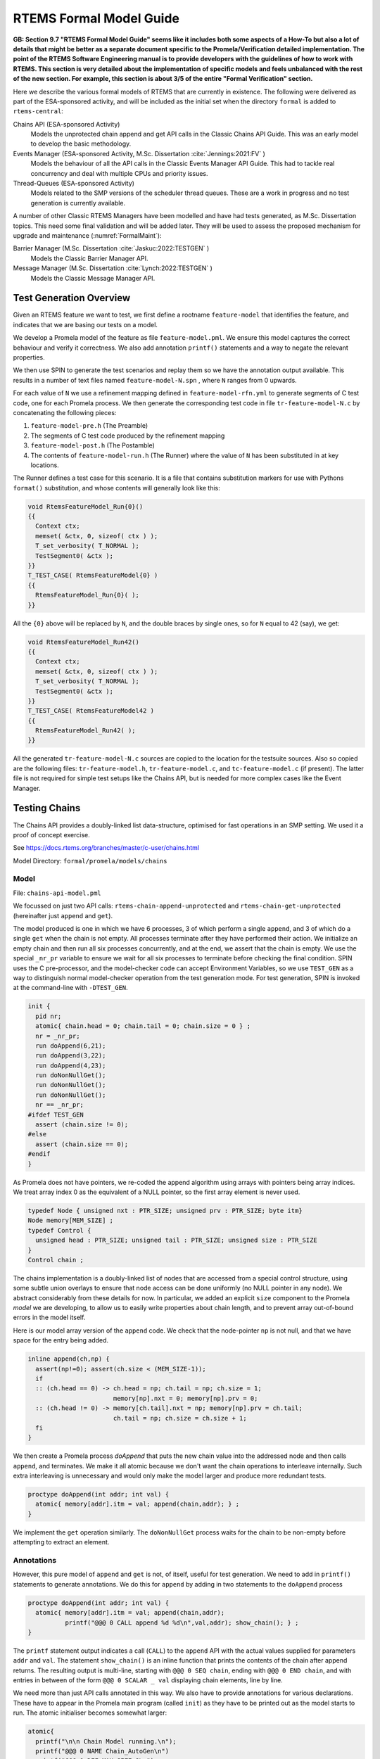 .. SPDX-License-Identifier: CC-BY-SA-4.0

.. Copyright (C) 2022 Trinity College Dublin

RTEMS Formal Model Guide
========================

**GB: Section 9.7 "RTEMS Formal Model Guide" seems like it includes both
some aspects of a How-To but also a lot of details that might be
better as a separate document specific to the Promela/Verification
detailed implementation. The point of the RTEMS Software Engineering
manual is to provide developers with the guidelines of how to work
with RTEMS. This section is very detailed about the implementation of
specific models and feels unbalanced with the rest of the new section.
For example, this section is about 3/5 of the entire "Formal
Verification" section.**

Here we describe the various formal models of RTEMS that are currently in
existence. The following were delivered as part of the ESA-sponsored activity,
and will be included as the initial set when the directory ``formal`` is added
to ``rtems-central``:

Chains API (ESA-sponsored Activity)
    Models the unprotected chain append and get API calls in the Classic
    Chains API Guide. This was an early model to develop the basic methodology.

Events Manager (ESA-sponsored Activity, M.Sc. Dissertation :cite:`Jennings:2021:FV` )
    Models the behaviour of all the API calls in the Classic Events Manager API
    Guide. This had to tackle real concurrency and deal with multiple CPUs and priority
    issues.

Thread-Queues (ESA-sponsored Activity)
    Models related to the SMP versions of the scheduler thread queues. These are
    a work in progress and no test generation is currently available.

A number of other Classic RTEMS Managers have been modelled and have had tests
generated, as M.Sc. Dissertation topics. This need some final validation and
will be added later. They will be used to assess the proposed mechanism for
upgrade and maintenance (:numref:`FormalMaint`):


Barrier Manager (M.Sc. Dissertation :cite:`Jaskuc:2022:TESTGEN` )
    Models the Classic Barrier Manager API.

Message Manager (M.Sc. Dissertation :cite:`Lynch:2022:TESTGEN` )
    Models the Classic Message Manager API.

.. _TestGenOverview:

Test Generation Overview
------------------------

Given an RTEMS feature we want to test, we first define a rootname
``feature-model`` that identifies the feature, and indicates that we are basing
our tests on a model.

We develop a Promela model of the feature as file ``feature-model.pml``. We
ensure this model captures the correct behaviour and verify it correctness.
We also add annotation ``printf()`` statements and a way to negate the
relevant properties.

We then use SPIN to generate the test scenarios and replay them so we have the
annotation output available. This results in a number of text files named
``feature-model-N.spn`` , where ``N`` ranges from 0 upwards.

For each value of ``N`` we use a refinement mapping defined in
``feature-model-rfn.yml`` to generate segments of C test code, one for each
Promela process. We then generate the corresponding test code in file
``tr-feature-model-N.c`` by concatenating the following pieces:

1. ``feature-model-pre.h``  (The Preamble)
2. The segments of C test code produced by the refinement mapping
3. ``feature-model-post.h``  (The Postamble)
4. The contents of ``feature-model-run.h`` (The Runner) where the value of
   ``N`` has been substituted in at key locations.

The Runner defines a test case for this scenario. It is a file that contains
substitution markers for use with Pythons ``format()`` substitution,
and whose contents will generally look like this:

.. code-block:: c

   void RtemsFeatureModel_Run{0}()
   {{
     Context ctx;
     memset( &ctx, 0, sizeof( ctx ) );
     T_set_verbosity( T_NORMAL );
     TestSegment0( &ctx );
   }}
   T_TEST_CASE( RtemsFeatureModel{0} )
   {{
     RtemsFeatureModel_Run{0}( );
   }}

All the ``{0}`` above will be replaced by ``N``, and the double braces by
single ones, so for ``N`` equal to 42 (say), we get:

.. code-block:: c

   void RtemsFeatureModel_Run42()
   {{
     Context ctx;
     memset( &ctx, 0, sizeof( ctx ) );
     T_set_verbosity( T_NORMAL );
     TestSegment0( &ctx );
   }}
   T_TEST_CASE( RtemsFeatureModel42 )
   {{
     RtemsFeatureModel_Run42( );
   }}

All the generated ``tr-feature-model-N.c`` sources are copied to the location
for the testsuite sources.  Also so copied are the following files:
``tr-feature-model.h``, ``tr-feature-model.c``, and ``tc-feature-model.c``
(if present). The latter file is not required for simple test setups like the
Chains API, but is needed for more complex cases like the Event Manager.

Testing Chains
--------------

The Chains API provides a doubly-linked list data-structure, optimised for fast
operations in an SMP setting. We used it a proof of concept exercise.

See https://docs.rtems.org/branches/master/c-user/chains.html

Model Directory: ``formal/promela/models/chains``

Model
^^^^^

File: ``chains-api-model.pml``

We focussed on just two API calls: ``rtems-chain-append-unprotected``
and ``rtems-chain-get-unprotected`` (hereinafter just ``append`` and ``get``).

The model produced is one in which we have 6 processes, 3 of which perform a
single ``append``, and 3 of which do a single ``get`` when the chain is not
empty. All processes terminate after they have performed their action.
We initialize an empty chain and then run all six processes concurrently,
and at the end, we assert that the chain is empty. We use the special
``_nr_pr`` variable to ensure we wait for all six processes to terminate
before checking the final condition.
SPIN uses the C pre-processor, and the model-checker code can accept
Environment Variables, so we use ``TEST_GEN`` as a way to distinguish normal
model-checker operation from the test generation mode. For test generation,
SPIN is invoked at the command-line with ``-DTEST_GEN``.

.. code:: c

  init {
    pid nr;
    atomic{ chain.head = 0; chain.tail = 0; chain.size = 0 } ;
    nr = _nr_pr;
    run doAppend(6,21);
    run doAppend(3,22);
    run doAppend(4,23);
    run doNonNullGet();
    run doNonNullGet();
    run doNonNullGet();
    nr == _nr_pr;
  #ifdef TEST_GEN
    assert (chain.size != 0);
  #else
    assert (chain.size == 0);
  #endif
  }

As Promela does not have pointers, we re-coded the append algorithm using arrays
with pointers being array indices. We treat array index 0 as the equivalent of a
NULL pointer, so the first array element is never used.

.. code:: c

  typedef Node { unsigned nxt : PTR_SIZE; unsigned prv : PTR_SIZE; byte itm}
  Node memory[MEM_SIZE] ;
  typedef Control {
    unsigned head : PTR_SIZE; unsigned tail : PTR_SIZE; unsigned size : PTR_SIZE
  }
  Control chain ;

The chains implementation is a doubly-linked list of nodes that
are accessed from a special control structure, using some subtle union
overlays to ensure that node access can be done uniformly
(no NULL pointer in any node).
We abstract considerably from these details for now.
In particular,
we added an explicit ``size`` component
to the Promela *model* we are developing,
to allow us to easily write properties about chain length,
and to prevent array out-of-bound errors in the model itself.

Here is our model array version of the ``append`` code. We check that the
node-pointer ``np`` is not null, and that we have space for the entry being
added.

.. code:: c

  inline append(ch,np) {
    assert(np!=0); assert(ch.size < (MEM_SIZE-1));
    if
    :: (ch.head == 0) -> ch.head = np; ch.tail = np; ch.size = 1;
                         memory[np].nxt = 0; memory[np].prv = 0;
    :: (ch.head != 0) -> memory[ch.tail].nxt = np; memory[np].prv = ch.tail;
                         ch.tail = np; ch.size = ch.size + 1;
    fi
  }

We then create a Promela process `doAppend` that puts the new chain value into
the addressed node and then calls ``append``, and terminates. We make it all
atomic because we don't want the chain operations to interleave internally. Such
extra interleaving is unnecessary and would only make the model larger and
produce more redundant tests.

.. code:: c

  proctype doAppend(int addr; int val) {
    atomic{ memory[addr].itm = val; append(chain,addr); } ;
  }

We implement the ``get`` operation similarly. The ``doNonNullGet`` process
waits for the chain to be non-empty before attempting to extract an element.

Annotations
^^^^^^^^^^^

However, this pure model of ``append`` and ``get`` is not, of itself, useful
for test generation. We need to add in ``printf()`` statements to generate
annotations. We do this for ``append`` by adding in two statements to the
``doAppend`` process

.. code:: c

   proctype doAppend(int addr; int val) {
     atomic{ memory[addr].itm = val; append(chain,addr);
             printf("@@@ 0 CALL append %d %d\n",val,addr); show_chain(); } ;
   }

The ``printf`` statement output indicates a call (``CALL``) to the
``append`` API with the actual values supplied for parameters ``addr`` and
``val``. The statement ``show_chain()`` is an inline function that prints the
contents of the chain after append returns.
The resulting output is multi-line,
starting with ``@@@ 0 SEQ chain``,
ending with ``@@@ 0 END chain``,
and with entries in between of the form ``@@@ 0 SCALAR _ val``
displaying chain elements, line by line.

We need more than just API calls annotated in this way.
We also have to provide annotations for various declarations.
These have to appear in the Promela main program (called ``init``)
as they have to be printed out as the model starts to run.
The atomic initialiser becomes somewhat larger:

.. code:: c

      atomic{
        printf("\n\n Chain Model running.\n");
        printf("@@@ 0 NAME Chain_AutoGen\n")
        printf("@@@ 0 DEF MAX_SIZE 8\n");
        printf("@@@ 0 DCLARRAY Node memory MAX_SIZE\n");
        printf("@@@ 0 DECL unsigned nptr NULL\n")
        printf("@@@ 0 DECL Control chain\n");

        printf("\nInitialising...\n")
        printf("@@@INIT\n");
        chain.head = 0; chain.tail = 0; chain.size = 0;
        show_chain();
      } ;

The problem is that a ``#define``, or a type or variable declaration,
is a compile-time feature of the Promela language,
so it won't output useful information at runtime.
Here we are adding ``printf`` statements to the ``init`` block
in Promela model to output this information.

Note that we show the initialised (empty) chain at the end.

We can now run the Promela model using SPIN in verification mode,
to generate a counter-example.
This is done in two steps:
the first writes the counter-example to a trail file;
while the second replays this trail file to run the counter-example.
We can get SPIN to find all possible counterexamples at once with this model.
This generates 21 scenarios.

Part of one possible result of running SPIN to get counter-example output
is shown below, from ``chains-api-model-8.spn`` . When we filter it to keep just
the lines starting with ``@@@`` we get:

.. code:: none

    @@@ 0 NAME Chain_AutoGen
    @@@ 0 DEF MAX_SIZE 8
    @@@ 0 DCLARRAY Node memory MAX_SIZE
    @@@ 0 DECL unsigned nptr NULL
    @@@ 0 DECL Control chain
    @@@ 0 INIT
    @@@ 0 SEQ chain
    @@@ 0 END chain
    @@@ 0 PTR nptr 0
    @@@ 0 CALL append 22 3
    @@@ 0 SEQ chain
    @@@ 0 SCALAR _ 22
    @@@ 0 END chain
    ...

Refinement
^^^^^^^^^^

Files:
 | ``chains-api-model-N.spn`` where ``N`` ranges from 0 to 20.
 | ``chains-api-model-rfn.yml``

The ``spin2test`` script takes these annotations, along with the YAML
refinement file defined for the model, and proceeds to generate testcode. All
of these annotations have the same ``<pid>``, namely 0, so one test segment of
code is produced. We show some examples of how this works below.

Given ``@@@ 0 NAME Chain_AutoGen`` we lookup `NAME` in the refinement file,
and get the following (which ignores the ``<name>`` parameter in this case):

.. code-block:: c

     const char rtems_test_name[] = "Model_Chain_API";

For ``@@@ 0 DEF MAX_SIZE 8`` we directly output

.. code-block:: c

   #define MAX_SIZE 8

For ``@@@ 0 DCLARRAY Node memory MAX_SIZE`` we lookup ``memory_DCL`` and get
``item {0}[{1}];``. We substitute ``memory`` and ``MAX_SIZE`` to get

.. code-block:: c

   item memory[MAX_SIZE];

For ``INIT`` we lookup ``INIT`` to get

.. code-block:: c

   rtems_chain_initialize_empty( &chain );

The first ``SEQ`` ... ``END`` pair is intended to display the initial chain,
which should be empty. The second shows the result of an ``append`` with one
value in the chain. In both cases, the name ``chain`` is recorded, and for
each ``SCALAR _ val``, the value of ``val`` is printed to a string with a
leading space. When ``@@@ 0 END chain`` is encountered we lookup ``chain_SEQ``
to obtain:

.. code-block:: c

     show_chain( &chain, ctx->buffer );
     T_eq_str( ctx->buffer, "{0} 0" );

Function ``show_chain`` is defined in the preamble C file used in test
generation and is designed to display the chain contents in a string that
matches the one generated here by the processing of ``SEQ`` ... ``SCALAR`` ...
``END``. We substitute the accumulated string in for ``{0}``, which will be
either empty, or just " 23". In the latter case we get the following code:

.. code-block:: c

     show_chain( &chain, ctx->buffer );
     T_eq_str( ctx->buffer, "23 0" );


For ``@@@ 0 CALL append 22 3`` we lookup ``append`` to get

.. code-block:: c

     memory[{1}].val = {0};
     rtems_chain_append_unprotected( &chain, (rtems_chain_node*)&memory[{1}] );

We substitute ``22`` and ``3`` in to get

.. code-block:: c

     memory[3].val = 22;
     rtems_chain_append_unprotected( &chain, (rtems_chain_node*)&memory[3] );


The following is the corresponding excerpt from the generated test-segment:

.. code-block:: c

  // @@@ 0 NAME Chain_AutoGen
  // @@@ 0 DEF MAX_SIZE 8
  #define MAX_SIZE 8
  // @@@ 0 DCLARRAY Node memory MAX_SIZE
  static item memory[MAX_SIZE];
  // @@@ 0 DECL unsigned nptr NULL
  static item * nptr = NULL;
  // @@@ 0 DECL Control chain
  static rtems_chain_control chain;

  //  ===== TEST CODE SEGMENT 0 =====

  static void TestSegment0( Context* ctx ) {
    const char rtems_test_name[] = "Model_Chain_API";

    T_log(T_NORMAL,"@@@ 0 INIT");
    rtems_chain_initialize_empty( &chain );
    T_log(T_NORMAL,"@@@ 0 SEQ chain");
    T_log(T_NORMAL,"@@@ 0 END chain");
    show_chain( &chain, ctx->buffer );
    T_eq_str( ctx->buffer, " 0" );

    T_log(T_NORMAL,"@@@ 0 PTR nptr 0");
    T_eq_ptr( nptr, NULL );
    T_log(T_NORMAL,"@@@ 0 CALL append 22 3");
    memory[3].val = 22;
    rtems_chain_append_unprotected( &chain, (rtems_chain_node*)&memory[3] );

    T_log(T_NORMAL,"@@@ 0 SEQ chain");
    T_log(T_NORMAL,"@@@ 0 SCALAR _ 22");
    T_log(T_NORMAL,"@@@ 0 END chain");
    show_chain( &chain, ctx->buffer );
    T_eq_str( ctx->buffer, " 22 0" );
    ...
  }

Note the extensive use of ``T_log()``, and emitted comments showing the
annotations when producing declarations. These help when debugging models,
refinement files, and the resulting test code. There are plans to provide a
mechanism that can be used to control the level of verbosity involved.


Assembly
^^^^^^^^

Files:
 | ``chains-api-model-pre.h`` (Preamble)
 | ``chains-api-model-post.h`` (Postamble)
 | ``chains-api-model-run.h`` (Runner)

The ``spin2test`` script then generates the required C test code from the
test segment generated using the refinement file, and the above-mentioned files,
as described in the :ref:`TestGenOverview` sub-section. For the Chain model,
the Preamble #includes ``<rtems.h>``, ``<rtems/test.h>``, ``<rtems/chain.h>``,
and ``tr-chains-api-model.h``. The Postamble is empty.

Deployment
^^^^^^^^^^

Files:
 | ``tr-chains-api-model.h``
 | ``tr-chains-api-model.c``
 | ``tr-chains-api-model-N.c`` where ``N`` ranges from zero upwards.

All the above files are copied to ``testsuites/validation`` in the ``rtems``
repository, where they should be built and run using ``waf`` as normal.

Testing Events
--------------

The Event Manager is a central piece of code in RTEMS SMP, being at the basis
of task communication and synchronization. It is used for instance in the
implementation of semaphores or various essential high-level data-structures,
and used in the Scheduling process. At the same time, its implementation is
making use of concurrent features of C11, and contains many unprotected
interactions with the Threads API. Having a Promela model faithfully modelling
the Event Manager code of RTEMS represent thus a real challenge, especially
with respect to formal testing. This application constitutes as well a way to
measure the completeness of our manual and automatic test generation tools
previously developed.

he RTEMS Event Manager was chosen as the second case-study because
it involved concurrency and communication, had a small number of API calls
(just two),
but also had somewhat complex requirements related to task priorities.

The Event Manager allows tasks to send events to,
and receive events from, other tasks.
From the perspective of the Event Manager,
events are just uninterpreted numbers in the range 0..31,
encoded as a 32-bit bitset.

``rtems_event_send(id,event_in)``
  allows a task to send a bitset to a designated task

``rtems_event_receive(event_in,option_set,ticks,event_out)``
  allows a task to specify a desired bitset
  with options on what to do if it is not present.

Most of the requirements are pretty straightforward,
but two were a little more complex,
and drove the more complex parts of the modelling.

1. If a task was blocked waiting to receive events,
   and a lower priority task then sent the events that would wake that
   blocked task,
   then the sending task would be immediately preempted by the receiver task.

2. There was a requirement that explicitly discussed the situation
   where the two tasks involved were running on different processors.


Annotated Model
^^^^^^^^^^^^^^^

File: ``event-mgr-model.pml``

The Event Manager model consists of
five Promela processes:

``init``
    The first top-level Promela process that performs initialisation,
    starts the other processes, waits for them to terminate, and finishes.

``System``
    A Promela process that models the behaviour of the operating system,
    in particular that of the scheduler.

``Clock``
    A Promela process used to facilitate modelling timeouts.

``Sender``
    A Promela process used to model the RTEMS sender task.

``Receiver``
    A Promela process used to model the RTEMS receiver task.

Model State
~~~~~~~~~~~

The RTEMS Event set contains 32 values, but in our model we limit ourselves to
just four, which is enough for test purposes. We envisage two RTEMS tasks
involved, at most. We use two simple binary semaphores to synchronise the tasks.
We provide some inline definitions to encode (``events``), display
(``printevents``), and subtract (``setminus``) events.

Our Task model only looks at an abstracted version of RTEMS Task states:

``Zombie``
    used to model a task that has just terminated. It can only be deleted.

``Ready``
    same as the RTEMS notion of ``Ready``.

``EventWait``
    is ``Blocked`` inside a call of ``event_receive()`` with no timeout.

``TimeWait``
    is ``Blocked`` inside a call of ``event_receive()`` with a timeout.

``OtherWait``
    is ``Blocked`` for some other reason, which arises in this model when a
    sender gets pre-empted by a higher priority receiver it has just satisfied.

We simplify the ``rtems_option_set`` to just two relevant bits: the timeout
setting (``Wait``, ``NoWait``), and how much of the desired event set will
satisfy the receiver (``All``, ``Any``).

We represent tasks using a datastructure array. As array indices are proxies
here for C pointers, the zeroth array entry is always unused, as we use index
value 0 to model a NULL C pointer.

.. code-block:: c

   typedef Task {
     byte nodeid; // So we can spot remote calls
     byte pmlid; // Promela process id
     mtype state ; // {Ready,EventWait,TickWait,OtherWait}
     bool preemptable ;
     byte prio ; // lower number is higher priority
     int ticks; //
     bool tout; // true if woken by a timeout
     unsigned wanted  : NO_OF_EVENTS ; // EvtSet, those expected by receiver
     unsigned pending : NO_OF_EVENTS ; // EvtSet, those already received
     bool all; // Do we want All?
   };
   Task tasks[TASK_MAX]; // tasks[0] models a NULL dereference

There is no notion of returning values from Promela ``proctype`` or ``inline``
constructs, so we need to have global variables to model return values. Also,
C pointers used to designate where to return a result need to be modelled
by indices into global array variables.

.. code-block:: c

   byte sendrc;            // Sender global variable
   byte recrc;             // Receiver global variable
   byte recout[TASK_MAX] ; // models receive 'out' location.

Task Scheduling
~~~~~~~~~~~~~~~

In order to produce a model that captures real RTEMS Task behaviour, we need
to have mechanisms that mimic the behaviour of the scheduler and other
activities that can modify the execution state of these Tasks. Given a scenario
generated by such a model, we need to add synchronisation to the generated C
code to ensure test has the same execution patterns.

For scheduling we use:

``waitUntilReady``
    ``waitUntilReady(id)`` logs that ``task[id]`` is waiting, and then attempts
    to execute a statement that blocks, until some other process changes
    ``task[id]``\ 's state to ``Ready``. It relies on the fact that if a
    statement blocks inside an atomic block, the block loses its atomic
    behaviour and yields to other Promela processes It is used to model a task
    that has been suspended for any reason.

``preemptIfRequired``
    ``preemptIfRequired(sendid,rcvid)`` is executed, when ``task[rcvid]`` has had its receive request satisfied
    by a send from ``task[sendid]``. It is invoked by the send operation in this
    model. It checks if ``task[sendid]`` should be preempted, and makes it so.
    This is achieved here by setting the task state to ``OtherWait``.

For synchronisation we use simple boolean semaphores, where True means
available, and False means the semaphore has been acquired.

.. code-block:: c

   bool semaphore[SEMA_MAX]; // Semaphore

The synchronisation mechanisms are:


``Obtain(sem_id)``
   call that waits to obtain semaphore ``sem_id``.

``Release(sem_id)``
    call that releases semaphore ``sem_id``

``Released(sem_id)``
    simulates ecosystem behaviour that releases ``sem_id``.

The difference between ``Release`` and ``Released`` is that the first issues
a ``SIGNAL`` annotation, while the second does not.


Event Send
~~~~~~~~~~

We start with the notion of when a event receive call is statisfied. The
requirements for both send and receive depend on such satisfaction.

``satisfied(task,out,sat)``
    ``satisfied(task,out,sat)`` checks if a receive has been satisfied. It
    updates its ``sat`` argument to reflect the check outcome.

An RTEMS call ``rc = rtems_event_send(tid,evts)`` is modelled by an inline of
the form:

.. code-block:: c

   event_send(self,tid,evts,rc)

The four arguments are:
 | ``self`` : id of process modelling the task/IDR making call.
 | ``tid``  : id of process modelling the target task of the call.
 | ``evts`` : event set being sent.
 | ``rc``   : updated with the return code when the send completes.

The main complication in the otherwise straightforward model is the requirement
to preempt under certain circumstances.

.. code-block:: c

   inline event_send(self,tid,evts,rc) {
     atomic{
       if
       ::  tid >= BAD_ID -> rc = RC_InvId
       ::  tid < BAD_ID ->
           tasks[tid].pending = tasks[tid].pending | evts
           // at this point, have we woken the target task?
           unsigned got : NO_OF_EVENTS;
           bool sat;
           satisfied(tasks[tid],got,sat);
           if
           ::  sat ->
               tasks[tid].state = Ready;
               printf("@@@ %d STATE %d Ready\n",_pid,tid)
               preemptIfRequired(self,tid) ;
               // tasks[self].state may now be OtherWait !
               waitUntilReady(self);
           ::  else -> skip
           fi
           rc = RC_OK;
       fi
     }
   }


Event Receive
~~~~~~~~~~~~~

An RTEMS call ``rc = rtems_event_receive(evts,opts,interval,out)`` is modelled
by an inline of
the form:

.. code-block:: c

   event_receive(self,evts,wait,wantall,interval,out,rc)

The seven arguments are:
 | ``self`` : id of process modelling the task making call
 | ``evts`` : input event set
 | ``wait`` : true if receive should wait
 | ``what`` : all, or some?
 | ``interval`` : wait interval (0 waits forever)
 | ``out`` : pointer to location for satisfying events when the receive
     completes.
 | ``rc`` : updated with the return code when the receive completes.


There is a small complication, in that we have distinct variables in our model
for receiver options that are combined into a single RTEMS option set. The
actual calling sequence in C test code will be:

.. code-block:: c

   opts = mergeopts(wait,wantall);
   rc = rtems_event_receive(evts,opts,interval,out);

Here ``mergeopts`` is a C function defined in the C Preamble.

.. code-block:: c

   inline event_receive(self,evts,wait,wantall,interval,out,rc){
     atomic{
       printf("@@@ %d LOG pending[%d] = ",_pid,self);
       printevents(tasks[self].pending); nl();
       tasks[self].wanted = evts;
       tasks[self].all = wantall
       if
       ::  out == 0 ->
           printf("@@@ %d LOG Receive NULL out.\n",_pid);
           rc = RC_InvAddr ;
       ::  evts == EVTS_PENDING ->
           printf("@@@ %d LOG Receive Pending.\n",_pid);
           recout[out] = tasks[self].pending;
           rc = RC_OK
       ::  else ->
           bool sat;
           retry:  satisfied(tasks[self],recout[out],sat);
           if
           ::  sat ->
               printf("@@@ %d LOG Receive Satisfied!\n",_pid);
               setminus(tasks[self].pending,tasks[self].pending,recout[out]);
               printf("@@@ %d LOG pending'[%d] = ",_pid,self);
               printevents(tasks[self].pending); nl();
               rc = RC_OK;
           ::  !sat && !wait ->
               printf("@@@ %d LOG Receive Not Satisfied (no wait)\n",_pid);
               rc = RC_Unsat;
           ::  !sat && wait && interval > 0 ->
               printf("@@@ %d LOG Receive Not Satisfied (timeout %d)\n",_pid,interval);
               tasks[self].ticks = interval;
               tasks[self].tout = false;
               tasks[self].state = TimeWait;
               printf("@@@ %d STATE %d TimeWait %d\n",_pid,self,interval)
               waitUntilReady(self);
               if
               ::  tasks[self].tout  ->  rc = RC_Timeout
               ::  else              ->  goto retry
               fi
           ::  else -> // !sat && wait && interval <= 0
               printf("@@@ %d LOG Receive Not Satisfied (wait).\n",_pid);
               tasks[self].state = EventWait;
               printf("@@@ %d STATE %d EventWait\n",_pid,self)
               if
               :: sendTwice && !sentFirst -> Released(sendSema);
               :: else
               fi
               waitUntilReady(self);
               goto retry
           fi
       fi
       printf("@@@ %d LOG pending'[%d] = ",_pid,self);
       printevents(tasks[self].pending); nl();
     }
   }

Scenarios
~~~~~~~~~

We define a number of different scenario schemes that cover various aspects of
Event Manager behaviour. Some schemes involve only one task, and are usually
used to test error-handling or abnormal situations. Other schemes involve two
tasks, with some mixture of event sending and receiving, with varying task
priorities.

For example, an event send operation can involve a target identifier that
is invalid (``BAD_ID``), correctly identifies a receiver task (``RCV_ID``), or
is sending events to itself (``SEND_ID``).

.. code-block:: c

   typedef SendInputs {
     byte target_id ;
     unsigned send_evts : NO_OF_EVENTS ;
   } ;
   SendInputs  send_in[MAX_STEPS];

An event receive operation will be determined by values for desired events,
and the relevant to bits of the option-set parameter.

.. code-block:: c

   typedef ReceiveInputs {
     unsigned receive_evts : NO_OF_EVENTS ;
     bool will_wait;
     bool everything;
     byte wait_length;
   };
   ReceiveInputs receive_in[MAX_STEPS];

We have a range of global variables that define scenarios for both send and
receive. We then have a two-step process for choosing a scenario.
The first step is to select a scenario scheme. The poissible schemes are
defined by the following ``mtype``:

.. code-block:: c

   mtype = {Send,Receive,SndRcv,RcvSnd,SndRcvSnd,SndPre,MultiCore};
   mtype scenario;

One of these is chosen by using a conditional where all alternatives are
executable, so behaving as a non-deterministic choice of one of them.

.. code-block:: c

   if
   ::  scenario = Send;
   ::  scenario = Receive;
   ::  scenario = SndRcv;
   ::  scenario = SndPre;
   ::  scenario = SndRcvSnd;
   ::  scenario = MultiCore;
   fi


Once the value of ``scenario`` is chosen, it is used in another conditional
to select a non-deterministic choice of the finer details of that scenario.

.. code-block:: c

    if
    ::  scenario == Send ->
          doReceive = false;
          sendTarget = BAD_ID;
    ::  scenario == Receive ->
          doSend = false
          if
          :: rcvWait = false
          :: rcvWait = true; rcvInterval = 4
          :: rcvOut = 0;
          fi
          printf( "@@@ %d LOG sub-senario wait:%d interval:%d, out:%d\n",
                  _pid, rcvWait, rcvInterval, rcvOut )
    ::  scenario == SndRcv ->
          if
          ::  sendEvents = 14; // {1,1,1,0}
          ::  sendEvents = 11; // {1,0,1,1}
          fi
          printf( "@@@ %d LOG sub-senario send-receive events:%d\n",
                  _pid, sendEvents )
    ::  scenario == SndPre ->
          sendPrio = 3;
          sendPreempt = true;
          startSema = rcvSema;
          printf( "@@@ %d LOG sub-senario send-preemptable events:%d\n",
                  _pid, sendEvents )
    ::  scenario == SndRcvSnd ->
          sendEvents1 = 2; // {0,0,1,0}
          sendEvents2 = 8; // {1,0,0,0}
          sendEvents = sendEvents1;
          sendTwice = true;
          printf( "@@@ %d LOG sub-senario send-receive-send events:%d\n",
                  _pid, sendEvents )
    ::  scenario == MultiCore ->
          multicore = true;
          sendCore = 1;
          printf( "@@@ %d LOG sub-senario multicore send-receive events:%d\n",
                  _pid, sendEvents )
    ::  else // go with defaults
    fi

We define default values for all the global scenario variables so that the
above code focusses on what differs. The default scenario is a receiver waiting
for a sender of the same priority which sends exactly what was requested.

Sender Process
~~~~~~~~~~~~~~


The sender process then uses the scenario configuration to determine its
behaviour. A key feature is the way it acquires its semaphore before doing a
send, and releases the receiver semaphore when it has just finished sending.
Both these semaphores are initialised in the unavailable state.

.. code-block:: c

   proctype Sender (byte nid, taskid) {

     tasks[taskid].nodeid = nid;
     tasks[taskid].pmlid = _pid;
     tasks[taskid].prio = sendPrio;
     tasks[taskid].preemptable = sendPreempt;
     tasks[taskid].state = Ready;
     printf("@@@ %d TASK Worker\n",_pid);
     if
     :: multicore ->
          // printf("@@@ %d CALL OtherScheduler %d\n", _pid, sendCore);
          printf("@@@ %d CALL SetProcessor %d\n", _pid, sendCore);
     :: else
     fi
     if
     :: sendPrio > rcvPrio -> printf("@@@ %d CALL LowerPriority\n", _pid);
     :: sendPrio == rcvPrio -> printf("@@@ %d CALL EqualPriority\n", _pid);
     :: sendPrio < rcvPrio -> printf("@@@ %d CALL HigherPriority\n", _pid);
     :: else
     fi
   repeat:
     Obtain(sendSema);
     if
     :: doSend ->
       if
       :: !sentFirst -> printf("@@@ %d CALL StartLog\n",_pid);
       :: else
       fi
       printf("@@@ %d CALL event_send %d %d %d sendrc\n",_pid,taskid,sendTarget,sendEvents);
       if
       :: sendPreempt && !sentFirst -> printf("@@@ %d CALL CheckPreemption\n",_pid);
       :: !sendPreempt && !sentFirst -> printf("@@@ %d CALL CheckNoPreemption\n",_pid);
       :: else
       fi
       event_send(taskid,sendTarget,sendEvents,sendrc);
       printf("@@@ %d SCALAR sendrc %d\n",_pid,sendrc);
     :: else
     fi
     Release(rcvSema);
     if
     :: sendTwice && !sentFirst ->
        sentFirst = true;
        sendEvents = sendEvents2;
        goto repeat;
     :: else
     fi
     printf("@@@ %d LOG Sender %d finished\n",_pid,taskid);
     tasks[taskid].state = Zombie;
     printf("@@@ %d STATE %d Zombie\n",_pid,taskid)
   }

Receiver Process
~~~~~~~~~~~~~~~~

The receiver process  uses the scenario configuration to determine its
behaviour. It has the responsibility to trigger the start semaphore to allow
either itself or the sender to start. The start semaphore corresponds to either
the send or receive semaphore, depending on the scenario. The receiver acquires
the receive semaphore before proceeding, and releases the send sempahore when
done.

.. code-block:: c

   proctype Receiver (byte nid, taskid) {

     tasks[taskid].nodeid = nid;
     tasks[taskid].pmlid = _pid;
     tasks[taskid].prio = rcvPrio;
     tasks[taskid].preemptable = false;
     tasks[taskid].state = Ready;
     printf("@@@ %d TASK Runner\n",_pid,taskid);
     if
     :: multicore ->
          printf("@@@ %d CALL SetProcessor %d\n", _pid, rcvCore);
     :: else
     fi
     Release(startSema); // make sure stuff starts */
     /* printf("@@@ %d LOG Receiver Task %d running on Node %d\n",_pid,taskid,nid); */
     Obtain(rcvSema);

     // If the receiver is higher priority then it will be running
     // The sender is either blocked waiting for its semaphore
     // or because it is lower priority.
     // A high priority receiver needs to release the sender now, before it
     // gets blocked on its own event receive.
     if
     :: rcvPrio < sendPrio -> Release(sendSema);  // Release send semaphore for preemption
     :: else
     fi
     if
     :: doReceive ->
       printf("@@@ %d SCALAR pending %d %d\n",_pid,taskid,tasks[taskid].pending);
       if
       :: sendTwice && !sentFirst -> Release(sendSema)
       :: else
       fi
       printf("@@@ %d CALL event_receive %d %d %d %d %d recrc\n",
              _pid,rcvEvents,rcvWait,rcvAll,rcvInterval,rcvOut);
                 /* (self,  evts,     when,   what,  ticks,      out,   rc) */
       event_receive(taskid,rcvEvents,rcvWait,rcvAll,rcvInterval,rcvOut,recrc);
       printf("@@@ %d SCALAR recrc %d\n",_pid,recrc);
       if
       :: rcvOut > 0 ->
         printf("@@@ %d SCALAR recout %d %d\n",_pid,rcvOut,recout[rcvOut]);
       :: else
       fi
       printf("@@@ %d SCALAR pending %d %d\n",_pid,taskid,tasks[taskid].pending);
     :: else
     fi
     Release(sendSema);
     printf("@@@ %d LOG Receiver %d finished\n",_pid,taskid);
     tasks[taskid].state = Zombie;
     printf("@@@ %d STATE %d Zombie\n",_pid,taskid)
   }

System Process
~~~~~~~~~~~~~~

 We need a process that periodically wakes up blocked processes. This is
 modelling background behaviour of the system, such as ISRs and scheduling. We
 visit all tasks in round-robin order (to prevent starvation) and make them
 ready if waiting on other things. Tasks waiting for events or timeouts are
 not touched. This terminates when all tasks are zombies.

.. code-block:: c

   proctype System () {
     byte taskid ;
     bool liveSeen;
     printf("@@@ %d LOG System running...\n",_pid);
     loop:
     taskid = 1;
     liveSeen = false;
     printf("@@@ %d LOG Loop through tasks...\n",_pid);
     atomic {
       printf("@@@ %d LOG Scenario is ",_pid);
       printm(scenario); nl();
     }
     do   // while taskid < TASK_MAX ....
     ::  taskid == TASK_MAX -> break;
     ::  else ->
         atomic {
           printf("@@@ %d LOG Task %d state is ",_pid,taskid);
           printm(tasks[taskid].state); nl()
         }
         if
         :: tasks[taskid].state == Zombie -> taskid++
         :: else ->
            if
            ::  tasks[taskid].state == OtherWait
                -> tasks[taskid].state = Ready
                   printf("@@@ %d STATE %d Ready\n",_pid,taskid)
            ::  else -> skip
            fi
            liveSeen = true;
            taskid++
         fi
     od
     printf("@@@ %d LOG ...all visited, live:%d\n",_pid,liveSeen);
     if
     ::  liveSeen -> goto loop
     ::  else
     fi
     printf("@@@ %d LOG All are Zombies, game over.\n",_pid);
     stopclock = true;
   }

Clock Process
~~~~~~~~~~~~~

We need a process that handles a clock tick, by decrementing the tick count for
tasks waiting on a timeout. Such a task whose ticks become zero is then made
Ready, and its timer status is flagged as a timeout. This terminates when all
tasks are zombies (as signalled by ``System()`` via ``stopclock``).

.. code-block:: c

   proctype Clock () {
     int tid, tix;
     printf("@@@ %d LOG Clock Started\n",_pid)
     do
     ::  stopclock  -> goto stopped
     ::  !stopclock ->
         printf(" (tick) \n");
         tid = 1;
         do
         ::  tid == TASK_MAX -> break
         ::  else ->
             atomic{
               printf("Clock: tid=%d, state=",tid);
               printm(tasks[tid].state); nl()
             };
             if
             ::  tasks[tid].state == TimeWait ->
                 tix = tasks[tid].ticks - 1;
                 if
                 ::  tix == 0
                     tasks[tid].tout = true
                     tasks[tid].state = Ready
                     printf("@@@ %d STATE %d Ready\n",_pid,tid)
                 ::  else
                     tasks[tid].ticks = tix
                 fi
             ::  else // state != TimeWait
             fi
             tid = tid + 1
         od
     od
   stopped:
     printf("@@@ %d LOG Clock Stopped\n",_pid);
   }


init Process
~~~~~~~~~~~~

The initial process outputs annotations for defines and declarations,
generates a scenario non-deterministically and then starts the system, clock
and send and receive processes running. It then waits for those to complete,
and them, if test generation is underway, asserts ``false`` to trigger a
seach for counterexamples:

.. code-block:: c

   init {
     pid nr;
     printf("@@@ %d NAME Event_Manager_TestGen\n",_pid)
     outputDefines();
     outputDeclarations();
     printf("@@@ %d INIT\n",_pid);
     chooseScenario();
     run System();
     run Clock();
     run Sender(THIS_NODE,SEND_ID);
     run Receiver(THIS_NODE,RCV_ID);
     _nr_pr == 1;
   #ifdef TEST_GEN
     assert(false);
   #endif
   }

The information regarding when tasks should wait and/or restart
can be obtained by tracking the process identifiers,
and noting when they change.
The ``spin2test`` program does this,
and also produces separate test code segments for each Promela process.


Refinement
^^^^^^^^^^

Files:
 | ``event-mgr-model-N.spn`` where ``N`` ranges from 0 to 8.
 | ``event-mgr-model-rfn.yml``

The test-code we generate here is based on the test-code generated from the
specification items used to describe the Event Manager in the main (non-formal)
part of the new qualification material.

The relevant specification item is ``spec/rtems/event/req/send-receive.yml``
found in ``rtems-central``. The corresponding C test code is
``tr-event-send-receive.c`` found in ``rtems`` at ``testsuites/validation``.
That automatically generated C code is a single file that uses a set of deeply
nested loops to iterate through the scenarios it generates.

Our approach is to generate a stand-alone C code file for each scenario
(``tr-event-mgr-model-N.c`` for ``N`` in range 0..8.)


The ``TASK`` annotations issued by the ``Sender`` and ``Receiver`` processes
lookup the following refinement entries, to get code that tests that the C
code Task does correspond to what is being defined in the model.

.. code-block:: yaml

   Runner: |
     checkTaskIs( ctx->runner_id );

   Worker: |
     checkTaskIs( ctx->worker_id );

The ``WAIT`` and ``SIGNAL`` annotations produced by ``Obtain()`` and
``Release()`` respectively, are mapped to the corresponding operations on
RTEMS semaphores in the test code.

.. code-block:: yaml

   code content
   SIGNAL: |
     Wakeup( semaphore[{}] );

   WAIT: |
     Wait( semaphore[{}] );

Some of the ``CALL`` annotations are used to do more complex test setup
involving priorities, or other processors and schedulers. For example:

.. code-block:: yaml

   HigherPriority: |
     SetSelfPriority( PRIO_HIGH );
     rtems_task_priority prio;
     rtems_status_code sc;
     sc = rtems_task_set_priority( RTEMS_SELF, RTEMS_CURRENT_PRIORITY, &prio );
     T_rsc_success( sc );
     T_eq_u32( prio, PRIO_HIGH );

   SetProcessor: |
     T_ge_u32( rtems_scheduler_get_processor_maximum(), 2 );
     uint32_t processor = {};
     cpu_set_t cpuset;
     CPU_ZERO(&cpuset);
     CPU_SET(processor, &cpuset);

Some handle more complicated test outcomes, such as observing context-switches:

.. code-block:: yaml

   CheckPreemption: |
     log = &ctx->thread_switch_log;
     T_eq_sz( log->header.recorded, 2 );
     T_eq_u32( log->events[ 0 ].heir, ctx->runner_id );
     T_eq_u32( log->events[ 1 ].heir, ctx->worker_id );


Most of the other refinement  entries are similar to those described above for
the Chains API.

Assembly
^^^^^^^^

Files:
 | ``tr-event-mgr-model.h``
 | ``tr-event-mgr-model.c``
 | ``event-mgr-model-pre.h`` (Preamble)
 | ``event-mgr-model-post.h`` (Postamble)
 | ``event-mgr-model-run.h`` (Runner)


The assembly process is the same as described for Chains.

Deployment
^^^^^^^^^^

Files:
 | ``tc-event-mgr-model.c``
 | ``tr-event-mgr-model.h``
 | ``tr-event-mgr-model.c``
 | ``tr-event-mgr-model-N.c`` where ``N`` ranges from 0 to 8.

All the above files are copied to ``testsuites/validation`` in the ``rtems``
repository, where they should be built and run using ``waf`` as normal.


Modelling Thread Queues
-----------------------

Below,
we summarise the current state of the thread queue verification effort.
All this verification material can be found at
``formal/promela/models/threadq``, which contains the following directories:

``MrsP-Code``
    Contains Promela models of the MrsP semaphore implementation, based on a
    reading of the actual code, assuming ``RTEMS_SMP`` is defined (among other
    settings). It is intended to check for desirable properties, and the
    absence of undesirable ones. It is not suitable for test generation. The
    main module is found in ``MAIN.pml``.

``MrsP-Tests``
    Contains Promela models of the MrsP semaphore behaviour, at a high level of
    abstraction. These are intended for test generation, which is not currently
    completed. The main module is ``mrsp-threadq-model.pml``, which currently
    generates 1092 scenarios. We go into more detail about this in sub-section
    :ref:`TestingThreadQueues`.

``Weak-Memory``
    Contains models of various aspects of weak memory. Parts of these may find
    their way into the MrsP models.

``docs``
    Contains LaTeX sources for early working documents. Currently out of scope.



Weak Memory Models
^^^^^^^^^^^^^^^^^^

Files in ``Weak-Memory/``:
 | ``memory_model.pml``
 | ``RAM.pml``
 | ``SPARC-TSO.pml``
 | ``wmemory.pml``

A model of generic weak memory is found in ``memory_model.pml`` (which includes
``RAM.pml`` and ``wmemory.pml``). This replaces an ideal atomic load or store
by one that has two phases, a move from register or RAM into some transport
medium (aether), follwed by a subsequent move into RAM or register. The model
has two threads that try to increment a memory location. At the end it asserts
that the location has value 2. This can be simulated using:

.. code-block:: shell

  spin memory_model.pml

This will sometimes succeed, and sometimes fail, as expected. If we run the
following commands:

.. code-block:: shell

  spin -run memory_model.pml
  spin -t -v memory_model.pml

then the first command reports an assertion violation error, while the second
replays the generated counter-example.

The file ``SPARC-TSO.pml`` is a standalone model of the Sparc architectures
Total Store Order (TSO) memory model. It is low-level, modelling individual
memory access instructions.

Modelling Thread Code
^^^^^^^^^^^^^^^^^^^^^

Files in ``MrsP-Code/`` :
 | ``MAIN.pml``
 | ``Chains.pml``
 | ``Concurrency.pml``
 | ``Heaps.pml``
 | ``Init.pml``
 | ``Locks.pml``
 | ``Priority.pml``
 | ``RBTrees.pml``
 | ``Scenarios.pml``
 | ``Semaphores.pml``
 | ``Sizing.pml``
 | ``State.pml``
 | ``Structs.pml``
 | ``Values.pml``

Scoping
~~~~~~~



Scoping is complete, and at first glance seems reasonable in size.
We are looking at scenarios involving a number of processors and schedulers
running a number of tasks of varying priorities that simply create,
obtain,
and release MrsP semaphores.
In practise, this touches a large part of the RTEMS code base.
We need to handle a wide variety of queues, implemented using both chains
and red-black trees, as well as different locking protocols.
The datastructures that represent processors, schedulers and threads,
are complex, with many linkages in between them. The MrsP protocols require
task to migrate from one processor to another under certain circumstances.

Modelling
~~~~~~~~~

Modelling began by looking at the key RTEMS API calls involved,
namely `rtems_semaphore_create()`, `rtems_semaphore_obtain()`,
and `rtems_semaphore_release()`.
Progress was good until an assertion from the RTEMS source failed
when transcribed into the Promela model.
This raised the need to model how the entire system is initialized,
at least those parts that can influence the MrsP protocol behaviour.
RTEMS initialization is very complex,
and an initial working model has only just been completed.

Validation
~~~~~~~~~~

In the current state of the model,
the main methods of validation are:
careful reading of the Promela code with respect to the corresponding C code;
and implementing every C code assertion in Promela using the `assert()` construct.
The C assertions capture the implementors understanding of good behaviour,
and our model should at least check they are satisfied within the model.

Verification
~~~~~~~~~~~~

We can perform simulation runs to observe behaviour,
but the model is not at the stage where we can use the model-checker to check
high-level properties, such as deadlock- or live-lock freedom.

.. _TestingThreadQueues:

Testing Thread Queues
-----------------------

The test-generation code is found in ``MrsP-Tests/``.

Model
^^^^^

Files:
 | ``Utilities.pml``
 | ``Sizing.pml``
 | ``Configure.pml``
 | ``Run.pml``
 | ``mrsp-threadq-model.pml``

``Utilities.pml``
~~~~~~~~~~~~~~~~~

Promela ``inline``\ s implementing useful calculations:

.. code-block:: c

    inline setMin( a, b, min ) { ... }
    inline chooseLowHigh( low, high, choice ) { ... }
    inline lowerRatio( n, p, lowerbound) { ... }

``Sizing.pml``
~~~~~~~~~~~~~~

This Promela code makes a non-deterministic choice of various sizes as follows:

  1. Choose number of cores, at least one
  2. Choose number of tasks, at least two, and at least one per core
  3. Choose number of resources, at least one

The maximum number of cores and resources possible is four, while up to six
tasks are possible.

``Configure.pml``
~~~~~~~~~~~~~~~~~

Given the number of cores, resources, and tasks, assign tasks to cores, and
resources to tasks, so that:

 1. Every core has at least one task.
 2. Every resource is associated with at least two tasks.

``Run.pml``
~~~~~~~~~~~

This builds a Promela model of a task that takes its nominal behaviour (a.k.a.
its business logic) and interleaves this with regular checks to see if it is
not blocked, doing its business, and then invoking a context switch.

.. code-block:: c

   WAIT_TO_RUN( tno );   // <1>
   tryObtain( tno, 3 );   // <2>
   contextSwitch( taskConfig[tno].taskCore );   // <3>

.. topic:: Items:

  1. Wait here until the scheduler makes me ``Ready``.
  2. Do my business logic (here trying to obtain a semaphore).
  3. Perform a context switch that allows the scheduler (model) to run.

``mrsp-threadq-model.pml``
~~~~~~~~~~~~~~~~~~~~~~~~~~

Chooses a scenario, launches all the tasks, waits for them to complete, and then
asserts ``false`` if test generation is active and we are about to terminate.

Annotations
^^^^^^^^^^^

The only annotations that have been developed at this point are those in
``Sizing.pml`` that report the number of key elements in a scenario.

Refinement
^^^^^^^^^^

No refinement has been developed at this point.

Assembly
^^^^^^^^

Files:
 | ``tr-mrsp-threadq-model.h``
 | ``tr-mrsp-threadq-model.c``
 | ``mrsp-threadq-model-pre.h`` (Preamble)
 | ``mrsp-threadq-model-post.h`` (Postamble)
 | ``mrsp-threadq-model-run.h`` (Runner)


The assembly process is the same as described for Chains.

Deployment
^^^^^^^^^^

Files:
 | ``tc-mrsp-threadq-model.c``
 | ``tr-mrsp-threadq-model.h``
 | ``tr-mrsp-threadq-model.c``
 | ``tr-mrsp-threadq-model-N.c`` where ``N`` ranges from 0 to 1091.

All the above files are copied to ``testsuites/validation`` in the ``rtems``
repository, where they should be built and run using ``waf`` as normal.
